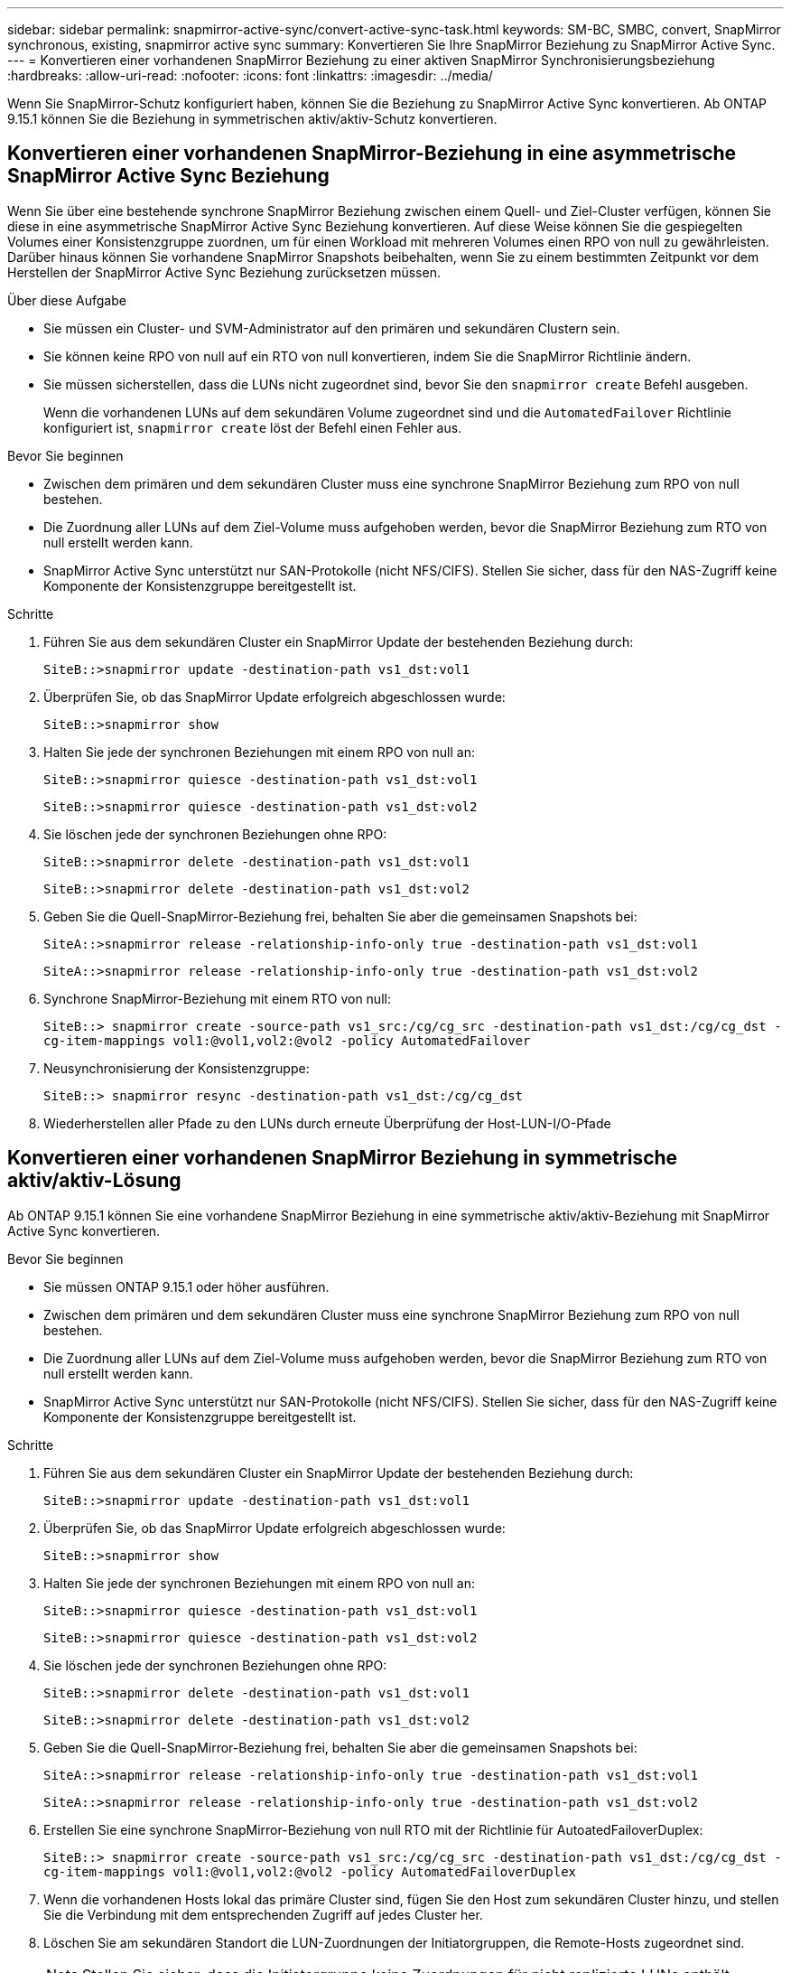 ---
sidebar: sidebar 
permalink: snapmirror-active-sync/convert-active-sync-task.html 
keywords: SM-BC, SMBC, convert, SnapMirror synchronous, existing, snapmirror active sync 
summary: Konvertieren Sie Ihre SnapMirror Beziehung zu SnapMirror Active Sync. 
---
= Konvertieren einer vorhandenen SnapMirror Beziehung zu einer aktiven SnapMirror Synchronisierungsbeziehung
:hardbreaks:
:allow-uri-read: 
:nofooter: 
:icons: font
:linkattrs: 
:imagesdir: ../media/


[role="lead"]
Wenn Sie SnapMirror-Schutz konfiguriert haben, können Sie die Beziehung zu SnapMirror Active Sync konvertieren. Ab ONTAP 9.15.1 können Sie die Beziehung in symmetrischen aktiv/aktiv-Schutz konvertieren.



== Konvertieren einer vorhandenen SnapMirror-Beziehung in eine asymmetrische SnapMirror Active Sync Beziehung

Wenn Sie über eine bestehende synchrone SnapMirror Beziehung zwischen einem Quell- und Ziel-Cluster verfügen, können Sie diese in eine asymmetrische SnapMirror Active Sync Beziehung konvertieren. Auf diese Weise können Sie die gespiegelten Volumes einer Konsistenzgruppe zuordnen, um für einen Workload mit mehreren Volumes einen RPO von null zu gewährleisten. Darüber hinaus können Sie vorhandene SnapMirror Snapshots beibehalten, wenn Sie zu einem bestimmten Zeitpunkt vor dem Herstellen der SnapMirror Active Sync Beziehung zurücksetzen müssen.

.Über diese Aufgabe
* Sie müssen ein Cluster- und SVM-Administrator auf den primären und sekundären Clustern sein.
* Sie können keine RPO von null auf ein RTO von null konvertieren, indem Sie die SnapMirror Richtlinie ändern.
* Sie müssen sicherstellen, dass die LUNs nicht zugeordnet sind, bevor Sie den `snapmirror create` Befehl ausgeben.
+
Wenn die vorhandenen LUNs auf dem sekundären Volume zugeordnet sind und die `AutomatedFailover` Richtlinie konfiguriert ist, `snapmirror create` löst der Befehl einen Fehler aus.



.Bevor Sie beginnen
* Zwischen dem primären und dem sekundären Cluster muss eine synchrone SnapMirror Beziehung zum RPO von null bestehen.
* Die Zuordnung aller LUNs auf dem Ziel-Volume muss aufgehoben werden, bevor die SnapMirror Beziehung zum RTO von null erstellt werden kann.
* SnapMirror Active Sync unterstützt nur SAN-Protokolle (nicht NFS/CIFS). Stellen Sie sicher, dass für den NAS-Zugriff keine Komponente der Konsistenzgruppe bereitgestellt ist.


.Schritte
. Führen Sie aus dem sekundären Cluster ein SnapMirror Update der bestehenden Beziehung durch:
+
`SiteB::>snapmirror update -destination-path vs1_dst:vol1`

. Überprüfen Sie, ob das SnapMirror Update erfolgreich abgeschlossen wurde:
+
`SiteB::>snapmirror show`

. Halten Sie jede der synchronen Beziehungen mit einem RPO von null an:
+
`SiteB::>snapmirror quiesce -destination-path vs1_dst:vol1`

+
`SiteB::>snapmirror quiesce -destination-path vs1_dst:vol2`

. Sie löschen jede der synchronen Beziehungen ohne RPO:
+
`SiteB::>snapmirror delete -destination-path vs1_dst:vol1`

+
`SiteB::>snapmirror delete -destination-path vs1_dst:vol2`

. Geben Sie die Quell-SnapMirror-Beziehung frei, behalten Sie aber die gemeinsamen Snapshots bei:
+
`SiteA::>snapmirror release -relationship-info-only true -destination-path vs1_dst:vol1`

+
`SiteA::>snapmirror release -relationship-info-only true -destination-path vs1_dst:vol2`

. Synchrone SnapMirror-Beziehung mit einem RTO von null:
+
`SiteB::> snapmirror create -source-path vs1_src:/cg/cg_src -destination-path vs1_dst:/cg/cg_dst -cg-item-mappings vol1:@vol1,vol2:@vol2 -policy AutomatedFailover`

. Neusynchronisierung der Konsistenzgruppe:
+
`SiteB::> snapmirror resync -destination-path vs1_dst:/cg/cg_dst`

. Wiederherstellen aller Pfade zu den LUNs durch erneute Überprüfung der Host-LUN-I/O-Pfade




== Konvertieren einer vorhandenen SnapMirror Beziehung in symmetrische aktiv/aktiv-Lösung

Ab ONTAP 9.15.1 können Sie eine vorhandene SnapMirror Beziehung in eine symmetrische aktiv/aktiv-Beziehung mit SnapMirror Active Sync konvertieren.

.Bevor Sie beginnen
* Sie müssen ONTAP 9.15.1 oder höher ausführen.
* Zwischen dem primären und dem sekundären Cluster muss eine synchrone SnapMirror Beziehung zum RPO von null bestehen.
* Die Zuordnung aller LUNs auf dem Ziel-Volume muss aufgehoben werden, bevor die SnapMirror Beziehung zum RTO von null erstellt werden kann.
* SnapMirror Active Sync unterstützt nur SAN-Protokolle (nicht NFS/CIFS). Stellen Sie sicher, dass für den NAS-Zugriff keine Komponente der Konsistenzgruppe bereitgestellt ist.


.Schritte
. Führen Sie aus dem sekundären Cluster ein SnapMirror Update der bestehenden Beziehung durch:
+
`SiteB::>snapmirror update -destination-path vs1_dst:vol1`

. Überprüfen Sie, ob das SnapMirror Update erfolgreich abgeschlossen wurde:
+
`SiteB::>snapmirror show`

. Halten Sie jede der synchronen Beziehungen mit einem RPO von null an:
+
`SiteB::>snapmirror quiesce -destination-path vs1_dst:vol1`

+
`SiteB::>snapmirror quiesce -destination-path vs1_dst:vol2`

. Sie löschen jede der synchronen Beziehungen ohne RPO:
+
`SiteB::>snapmirror delete -destination-path vs1_dst:vol1`

+
`SiteB::>snapmirror delete -destination-path vs1_dst:vol2`

. Geben Sie die Quell-SnapMirror-Beziehung frei, behalten Sie aber die gemeinsamen Snapshots bei:
+
`SiteA::>snapmirror release -relationship-info-only true -destination-path vs1_dst:vol1`

+
`SiteA::>snapmirror release -relationship-info-only true -destination-path vs1_dst:vol2`

. Erstellen Sie eine synchrone SnapMirror-Beziehung von null RTO mit der Richtlinie für AutoatedFailoverDuplex:
+
`SiteB::> snapmirror create -source-path vs1_src:/cg/cg_src -destination-path vs1_dst:/cg/cg_dst -cg-item-mappings vol1:@vol1,vol2:@vol2 -policy AutomatedFailoverDuplex`

. Wenn die vorhandenen Hosts lokal das primäre Cluster sind, fügen Sie den Host zum sekundären Cluster hinzu, und stellen Sie die Verbindung mit dem entsprechenden Zugriff auf jedes Cluster her.
. Löschen Sie am sekundären Standort die LUN-Zuordnungen der Initiatorgruppen, die Remote-Hosts zugeordnet sind.
+

NOTE: Stellen Sie sicher, dass die Initiatorgruppe keine Zuordnungen für nicht replizierte LUNs enthält.

+
`SiteB::> lun mapping delete -vserver <svm_name> -igroup <igroup> -path <>`

. Ändern Sie am primären Standort die Initiatorkonfiguration für vorhandene Hosts, um den proximalen Pfad für Initiatoren auf dem lokalen Cluster festzulegen.
+
`SiteA::> igroup initiator add-proximal-vserver -vserver <svm_name> -initiator <host> -proximal-vserver <server>`

. Fügen Sie eine neue Initiatorgruppe und einen neuen Initiator für die neuen Hosts hinzu und legen Sie die Host-Nähe für die Host-Affinität zu ihrem lokalen Standort fest. Ennable-igroup-Replikation zur Replikation der Konfiguration und Invertierung der Hostlokalität auf dem Remote-Cluster.
+
``
SiteA::> igroup modify -vserver vsA -igroup ig1 -replication-peer vsB
SiteA::> igroup initiator add-proximal-vserver -vserver vsA -initiator host2 -proximal-vserver vsB
``

. Ermitteln Sie die Pfade auf den Hosts und überprüfen Sie, ob die Hosts über einen aktiv/optimierten Pfad zur Storage-LUN vom bevorzugten Cluster verfügen
. Implementieren Sie die Applikation und verteilen Sie die VM-Workloads über Cluster hinweg.
. Neusynchronisierung der Konsistenzgruppe:
+
`SiteB::> snapmirror resync -destination-path vs1_dst:/cg/cg_dst`

. Wiederherstellen aller Pfade zu den LUNs durch erneute Überprüfung der Host-LUN-I/O-Pfade


.Verwandte Informationen
* link:https://docs.netapp.com/us-en/ontap-cli/snapmirror-create.html["snapmirror erstellen"^]
* link:https://docs.netapp.com/us-en/ontap-cli/snapmirror-delete.html["snapmirror löschen"^]
* link:https://docs.netapp.com/us-en/ontap-cli/snapmirror-quiesce.html["Snapmirror-Ruhezustand"^]
* link:https://docs.netapp.com/us-en/ontap-cli/snapmirror-release.html["snapmirror Release"^]

